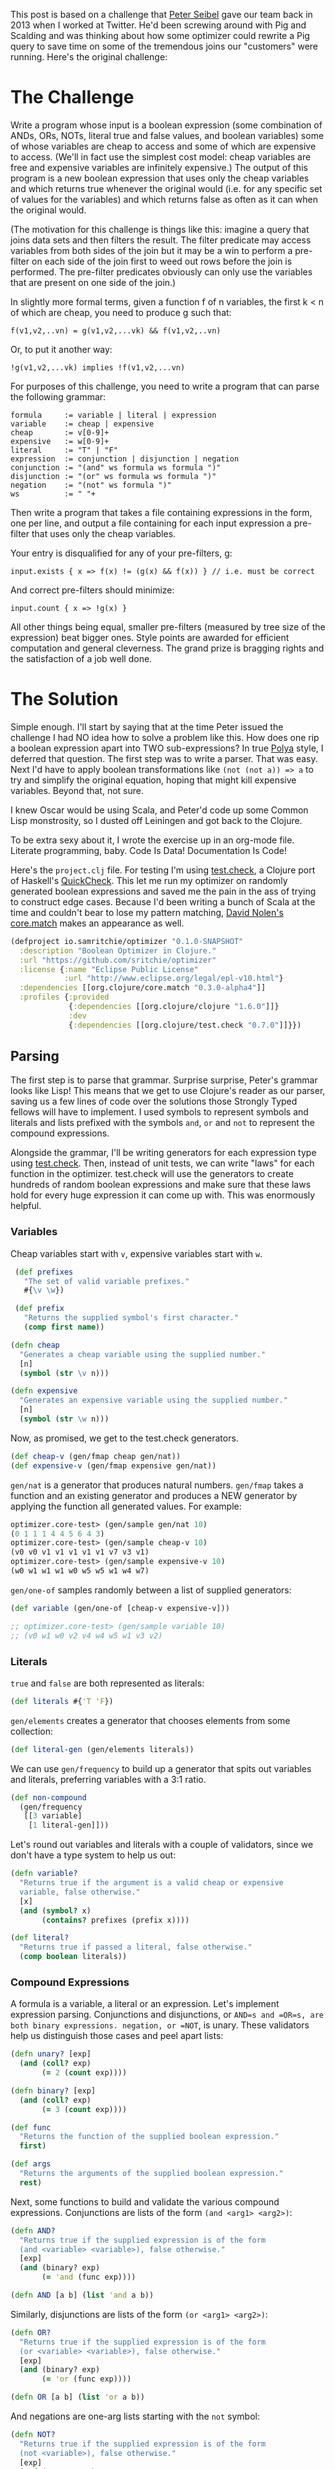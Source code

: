 #+STARTUP: showall indent
#+STARTUP: hidestars
#+PROPERTY: header-args :noweb yes :cache yes :padline yes :tangle no :mkdirp yes

This post is based on a challenge that [[https://twitter.com/peterseibel][Peter Seibel]] gave our team back in 2013 when I worked at Twitter. He'd been screwing around with Pig and Scalding and was thinking about how some optimizer could rewrite a Pig query to save time on some of the tremendous joins our "customers" were running. Here's the original challenge:

* The Challenge

Write a program whose input is a boolean expression (some combination of ANDs, ORs, NOTs, literal true and false values, and boolean variables) some of whose variables are cheap to access and some of which are expensive to access. (We'll in fact use the simplest cost model: cheap variables are free and expensive variables are infinitely expensive.) The output of this program is a new boolean expression that uses only the cheap variables and which returns true whenever the original would (i.e. for any specific set of values for the variables) and which returns false as often as it can when the original would.

(The motivation for this challenge is things like this: imagine a query that joins data sets and then filters the result. The filter predicate may access variables from both sides of the join but it may be a win to perform a pre-filter on each side of the join first to weed out rows before the join is performed. The pre-filter predicates obviously can only use the variables that are present on one side of the join.)

In slightly more formal terms, given a function f of n variables, the first k < n of which are cheap, you need to produce g such that:

#+BEGIN_EXAMPLE
  f(v1,v2,..vn) = g(v1,v2,...vk) && f(v1,v2,..vn)
#+END_EXAMPLE

Or, to put it another way:

#+BEGIN_EXAMPLE
  !g(v1,v2,...vk) implies !f(v1,v2,...vn)
#+END_EXAMPLE

For purposes of this challenge, you need to write a program that can parse the following grammar:

#+BEGIN_EXAMPLE
  formula     := variable | literal | expression
  variable    := cheap | expensive
  cheap       := v[0-9]+
  expensive   := w[0-9]+
  literal     := "T" | "F"
  expression  := conjunction | disjunction | negation
  conjunction := "(and" ws formula ws formula ")"
  disjunction := "(or" ws formula ws formula ")"
  negation    := "(not" ws formula ")"
  ws          := " "+
#+END_EXAMPLE

Then write a program that takes a file containing expressions in the form, one per line, and output a file containing for each input expression a pre-filter that uses only the cheap variables.

Your entry is disqualified for any of your pre-filters, g:

#+BEGIN_EXAMPLE
  input.exists { x => f(x) != (g(x) && f(x)) } // i.e. must be correct
#+END_EXAMPLE

And correct pre-filters should minimize:

#+BEGIN_EXAMPLE
  input.count { x => !g(x) }
#+END_EXAMPLE

All other things being equal, smaller pre-filters (measured by tree size of the expression) beat bigger ones. Style points are awarded for efficient computation and general cleverness. The grand prize is bragging rights and the satisfaction of a job well done.

* The Solution

Simple enough. I'll start by saying that at the time Peter issued the challenge I had NO idea how to solve a problem like this. How does one rip a boolean expression apart into TWO sub-expressions? In true [[http://www.amazon.com/gp/product/069111966X/ref%3Das_li_tl?ie%3DUTF8&camp%3D1789&creative%3D390957&creativeASIN%3D069111966X&linkCode%3Das2&tag%3Dtheroato201-20&linkId%3D4676I2A4I5RWW7U4][Polya]] style, I deferred that question. The first step was to write a parser. That was easy. Next I'd have to apply boolean transformations like ~(not (not a)) => a~ to try and simplify the original equation, hoping that might kill expensive variables. Beyond that, not sure.

I knew Oscar would be using Scala, and Peter'd code up some Common Lisp monstrosity, so I dusted off Leiningen and got back to the Clojure.

To be extra sexy about it, I wrote the exercise up in an org-mode file. Literate programming, baby. Code Is Data! Documentation Is Code!

Here's the =project.clj= file. For testing I'm using [[https://github.com/clojure/test.check][test.check]], a Clojure port of Haskell's [[https://hackage.haskell.org/package/QuickCheck][QuickCheck]]. This let me run my optimizer on randomly generated boolean expressions and saved me the pain in the ass of trying to construct edge cases. Because I'd been writing a bunch of Scala at the time and couldn't bear to lose my pattern matching, [[https://twitter.com/swannodette][David Nolen's]] [[https://github.com/clojure/core.match][core.match]] makes an appearance as well.

#+BEGIN_SRC clojure :tangle ./project.clj
  (defproject io.samritchie/optimizer "0.1.0-SNAPSHOT"
    :description "Boolean Optimizer in Clojure."
    :url "https://github.com/sritchie/optimizer"
    :license {:name "Eclipse Public License"
              :url "http://www.eclipse.org/legal/epl-v10.html"}
    :dependencies [[org.clojure/core.match "0.3.0-alpha4"]]
    :profiles {:provided
               {:dependencies [[org.clojure/clojure "1.6.0"]]}
               :dev
               {:dependencies [[org.clojure/test.check "0.7.0"]]}})
#+END_SRC

#+BEGIN_SRC clojure :tangle src/optimizer/core.clj :exports none
  (ns optimizer.core
    (:require [clojure.core.match :refer [match]]
              [clojure.set :refer [subset? difference]]))
#+END_SRC

#+BEGIN_SRC clojure :tangle test/optimizer/core_test.clj :exports none
(ns optimizer.core-test
  (:use optimizer.core)
  (:require [clojure.core.match :refer [match]]
            [clojure.test :refer [deftest is]]
            [clojure.test.check :as tc]
            [clojure.test.check.clojure-test :refer [defspec]]
            [clojure.test.check.generators :as gen]
            [clojure.test.check.properties :as prop]))
#+END_SRC

** Parsing

The first step is to parse that grammar. Surprise surprise, Peter's grammar looks like Lisp! This means that we get to use Clojure's reader as our parser, saving us a few lines of code over the solutions those Strongly Typed fellows will have to implement. I used symbols to represent symbols and literals and lists prefixed with the symbols =and=, =or= and =not= to represent the compound expressions.

Alongside the grammar, I'll be writing generators for each expression type using [[https://github.com/clojure/test.check][test.check]]. Then, instead of unit tests, we can write "laws" for each function in the optimizer. test.check will use the generators to create hundreds of random boolean expressions and make sure that these laws hold for every huge expression it can come up with. This was enormously helpful.

*** Variables

Cheap variables start with =v=, expensive variables start with =w=.

#+BEGIN_SRC clojure :tangle src/optimizer/core.clj
   (def prefixes
     "The set of valid variable prefixes."
     #{\v \w})

   (def prefix
     "Returns the supplied symbol's first character."
     (comp first name))

  (defn cheap
    "Generates a cheap variable using the supplied number."
    [n]
    (symbol (str \v n)))

  (defn expensive
    "Generates an expensive variable using the supplied number."
    [n]
    (symbol (str \w n)))
#+END_SRC

Now, as promised, we get to the test.check generators.

#+BEGIN_SRC clojure :tangle test/optimizer/core_test.clj
  (def cheap-v (gen/fmap cheap gen/nat))
  (def expensive-v (gen/fmap expensive gen/nat))
#+END_SRC

=gen/nat= is a generator that produces natural numbers. =gen/fmap= takes a function and an existing generator and produces a NEW generator by applying the function all generated values. For example:

#+BEGIN_SRC clojure
  optimizer.core-test> (gen/sample gen/nat 10)
  (0 1 1 1 4 4 5 6 4 3)
  optimizer.core-test> (gen/sample cheap-v 10)
  (v0 v0 v1 v1 v1 v1 v1 v7 v3 v1)
  optimizer.core-test> (gen/sample expensive-v 10)
  (w0 w1 w1 w1 w0 w5 w5 w1 w4 w7)
#+END_SRC

=gen/one-of= samples randomly between a list of supplied generators:

#+BEGIN_SRC clojure :tangle test/optimizer/core_test.clj
  (def variable (gen/one-of [cheap-v expensive-v]))

  ;; optimizer.core-test> (gen/sample variable 10)
  ;; (v0 w1 w0 v2 v4 w4 w5 w1 v3 v2)
#+END_SRC

*** Literals

=true= and =false= are both represented as literals:

#+BEGIN_SRC clojure :tangle src/optimizer/core.clj
  (def literals #{'T 'F})
#+END_SRC

=gen/elements= creates a generator that chooses elements from some collection:

#+BEGIN_SRC clojure :tangle test/optimizer/core_test.clj
(def literal-gen (gen/elements literals))
#+END_SRC

We can use =gen/frequency= to build up a generator that spits out variables and literals, preferring variables with a 3:1 ratio.

#+BEGIN_SRC clojure :tangle test/optimizer/core_test.clj
  (def non-compound
    (gen/frequency
     [[3 variable]
      [1 literal-gen]]))
#+END_SRC

Let's round out variables and literals with a couple of validators, since we don't have a type system to help us out:

#+BEGIN_SRC clojure :tangle src/optimizer/core.clj
  (defn variable?
    "Returns true if the argument is a valid cheap or expensive
    variable, false otherwise."
    [x]
    (and (symbol? x)
         (contains? prefixes (prefix x))))

  (def literal?
    "Returns true if passed a literal, false otherwise."
    (comp boolean literals))
#+END_SRC

*** Compound Expressions

A formula is a variable, a literal or an expression. Let's implement expression parsing. Conjunctions and disjunctions, or =AND=s and =OR=s, are both binary expressions. negation, or =NOT=, is unary. These validators help us distinguish those cases and peel apart lists:

#+BEGIN_SRC clojure :tangle src/optimizer/core.clj
  (defn unary? [exp]
    (and (coll? exp)
         (= 2 (count exp))))

  (defn binary? [exp]
    (and (coll? exp)
         (= 3 (count exp))))

  (def func
    "Returns the function of the supplied boolean expression."
    first)

  (def args
    "Returns the arguments of the supplied boolean expression."
    rest)
#+END_SRC

Next, some functions to build and validate the various compound expressions. Conjunctions are lists of the form ~(and <arg1> <arg2>)~:

#+BEGIN_SRC clojure :tangle src/optimizer/core.clj
  (defn AND?
    "Returns true if the supplied expression is of the form
    (and <variable> <variable>), false otherwise."
    [exp]
    (and (binary? exp)
         (= 'and (func exp))))

  (defn AND [a b] (list 'and a b))
#+END_SRC

Similarly, disjunctions are lists of the form ~(or <arg1> <arg2>)~:

#+BEGIN_SRC clojure :tangle src/optimizer/core.clj
  (defn OR?
    "Returns true if the supplied expression is of the form
    (or <variable> <variable>), false otherwise."
    [exp]
    (and (binary? exp)
         (= 'or (func exp))))

  (defn OR [a b] (list 'or a b))
#+END_SRC

And negations are one-arg lists starting with the ~not~ symbol:

#+BEGIN_SRC clojure :tangle src/optimizer/core.clj
  (defn NOT?
    "Returns true if the supplied expression is of the form
    (not <variable>), false otherwise."
    [exp]
    (and (unary? exp)
         (= 'not (func exp))))

  (defn NOT
    "If x is a negation, returns its argument, else returns the negation
    of x."
    [x]
    (if (NOT? x)
      (first (args x))
      (list 'not x)))
#+END_SRC

The =NOT= constructor gets ahead of the game a little by implementing a simplification using the involution law:

#+BEGIN_EXAMPLE
(NOT (NOT p)) => p
#+END_EXAMPLE

If =NOT= is passed a form that's already a negation, it plucks that argument out rather than wrapping it up in a further negation.

Finally, a compound validator for expressions:

#+BEGIN_SRC clojure :tangle src/optimizer/core.clj
  (def expr?
    "Returns true if the supplied expression is a valid boolean
    expression, false otherwise."
    (some-fn AND? OR? NOT?))
#+END_SRC

*** Compound Generators

The compound expression generator is tricky because to generate anything interesting, it has to use itself. Luckily test.check has great documentation on [[https://github.com/clojure/test.check/blob/master/doc/intro.md#recursive-generators][writing recursive generators]] using =gen/recursive-gen=.

We'll write two different compound generators. The first one, =nested-binary=, will take one of the binary expression constructors (either =AND= or =OR=) and returns a generator. This allows us to generate compound expressions of a single type.

The next, =expr=, will generate arbitrary expressions that conform to our grammar. We'll need both at various stages.

First, =nested-binary= and a helper function:

#+NAME: nested-binary
#+BEGIN_SRC clojure
  (defn tuplefn
      "Takes a generator that spits out lists where the first item is a
      function. Returns a new generator that applies that function to the
      other items in the coll."
      [g]
      (letfn [(apply-tuple [[op & xs]] (apply op xs))]
        (gen/fmap apply-tuple g)))

    (defn nested-binary
      "Takes a binary constructor (AND or OR) and returns a generator of
      those types of expressions."
      [f]
      (-> (fn [g]
            (tuplefn
             (gen/tuple (gen/return f) g g)))
          (gen/recursive-gen non-compound)))
#+END_SRC

=gen/recursive-gen= takes two arguments. The second argument is a seed function; every boolean expression has a literal or a variable at its leaves, so we use =non-compound=. The first argument is a function that takes an "inner generator" and returns a new overall generator. It's structured this way so that test.check can pass that generator into itself.

=gen/return= just spits the supplied argument back out, and =gen/tuple= takes n arguments and returns an n-tuple with an entry pulled from each generator. This in combination with =tuplefn= was the cleanest way I could find to build up a sort-of multi-argument =gen/fmap=.

Here's what =(nested-binary AND)= generates:

#+BEGIN_SRC clojure
  optimizer.core-test> (last (gen/sample (nested-binary AND) 10))
  (and (and (and v7 T) (and v6 F)) (and (and v3 w7) (and w5 w2)))
#+END_SRC

So much better than writing out examples by hand. I generated 10 samples and chose the last one because test.check generates bigger expressions as the sample size increases. This is so you don't get clobbered with huge examples if smaller ones will suffice to point out your error.

Writing a generator for any arbitrary expression is just as easy. The only difference is that instead of =(gen/return f)= we choose from =AND= and =OR= with =gen/elements=, and use =gen/one-of= to include negations of one argument in the mix as well.

#+NAME: compound-gen
#+BEGIN_SRC clojure
  (def compound
    (fn [g]
      (tuplefn
       (gen/one-of
        [(gen/tuple (gen/elements [AND OR]) g g)
         (gen/tuple (gen/return NOT) g)]))))

  (def expr
    "test.check generator for expressions."
    (gen/recursive-gen compound non-compound))
#+END_SRC

Sampling =expr= looks like this:

#+BEGIN_SRC clojure
optimizer.core-test> (last (gen/sample expr 100))
(or (and T v90) (not (or (or v90 v6) (not v98))))
#+END_SRC

** Solving

TODO: here's a solver.

#+NAME: solver
#+BEGIN_SRC clojure
  (defn solve
    "Takes an expression and a map of variables -> boolean value."
    [e m]
    (letfn [(solve* [e]
              (match (if (expr? e) (vec e) e)
                     'T true
                     'F false
                     ['and p q] (and (solve* p) (solve* q))
                     ['or p q] (or (solve* p) (solve* q))
                     ['not p] (not (solve* p))
                     :else (m e)))]
      (solve* e)))
#+END_SRC

TODO: Some tests. Here's a solution of the expression generated above. I solved it myself in steps. The test makes sure that I got it right at every step. As you can see, =solve= is a lot more useful for comparing two expressions.

#+NAME: solver-test
#+BEGIN_SRC clojure
  (deftest solve-test
    (let [solve* #(solve % {'v90 false 'v6 false 'v98 true})]
      (is (= true
             (solve* '(or (and T v90) (not (or (or v90 v6)
                                               (not v98)))))
             (solve* '(or (and T v90) (not (or F F))))
             (solve* '(or (and T v90) T))
             (solve* 'T)))))
#+END_SRC

** Splitting Expressions

The original challenge was to pull a boolean expression out into two expressions, such that

#+BEGIN_EXAMPLE
  f(v1,v2,..vn) = g(v1,v2,...vk) && f(v1,v2,..vn)
#+END_EXAMPLE

This restriction made a lot more sense here in 2015 now that I've heard of "[[http://en.wikipedia.org/wiki/Conjunctive_normal_form][Conjunctive Normal Form]]", or CNF.

*** Conjunctive Normal Form

A CNF expression =AND=s together a bunch of "clauses"; a clause can be a disjunction or a negation (an =OR= or a =NOT=), a literal or a variable. Clauses can nest inside each other, but =AND=s only exist at the top level. This makes it easy to tear apart a boolean expression into two! Just filter the list of top-level conjunctions and remove every conjunct that has expensive variables. The entire expression is =f= and this filtered list is =g=.

Here are some examples of CNF from the [[http://en.wikipedia.org/wiki/Conjunctive_normal_form][wiki page]]:

#+BEGIN_SRC clojure
  (and (not a) (or b c))
  (and (and (or a b)
            (or (or (not b) c)
                (not d)))
       (or d (not e)))
  (and a b)

  ;; Because there's only one clause, this is like (and T (or a b))
  (or a b)
#+END_SRC

These expressions break the CNF rules:

#+BEGIN_SRC clojure
  (not (and b c)) ;; top level negation
  (or c (and a b)) ;; and inside or
#+END_SRC

We can translate these requirements into code. A leaf in CNF is either a variable, a literal, or a negation of a literal:

#+NAME: is-cnf-literal
#+BEGIN_SRC clojure
(defn cnf-literal? [p]
    (boolean
     (or (variable? p)
         (literal? p)
         (if (NOT? p)
           (cnf-literal?
            (second p))))))
#+END_SRC

Nice. A clause in CNF is either a literal (since we might have an expression like =(and T ,,,)= or a disjunction of other clauses:

#+NAME: is-cnf-clause
#+BEGIN_SRC clojure
  (defn cnf-clause? [p]
    (or (cnf-literal? p)
        (and (OR? p) (every? cnf-clause? (args p)))))
#+END_SRC

This is going to let through anything but an =AND=, as expected. With these functions we can write a top-level =cnf?= checker. An expression is in CNF if it's either a literal, a clause, or a conjunction of clauses.

#+NAME: is-cnf
#+BEGIN_SRC clojure
  (defn cnf? [p]
    (or (cnf-literal? p)
        (cnf-clause? p)
        (and (AND? p) (every? cnf-clause? (flatten-and p)))))
#+END_SRC

These functions will come in handy for writing =test.check= laws for verifying that our boolean transformations actually pop out CNF forms.

#+NAME: cnf-statement
#+BEGIN_SRC clojure :exports none
<<is-cnf-literal>>
<<is-cnf-clause>>
<<is-cnf>>
#+END_SRC

Every boolean expression can be converted to CNF through the mechanical transformations we'll implement below. [[http://www.cs.jhu.edu/~jason/tutorials/convert-to-CNF.html][This page]] does a nice job of describing the algorithm.

*** Simplifying

Along the way to CNF the optimizer will also try to simplify the incoming boolean expressions. If some simplification kills an expensive variable, great.

There are a bunch of boolean simplification laws (see [[http://www.nayuki.io/page/boolean-algebra-laws][this page]] for a nice summary) that will lead toward CNF and potentially kill terms:

- Involution Law:  ~(not (not a)) == a~
- Identity Laws:   ~(and a T) == a~, ~(or a F) == a~
- Idempotent Laws: ~(or a a) == a~, ~(and a a) == a~
- Complement Laws: ~(and a (not a) == F~, ~(or a (not a)) == T~,
                   ~(not F) == T~, ~(not T) == F~
- Annihilation:    ~(or a T) == T~, ~(and a F) == F~
- Absorption Law:  ~(and p (or p q)) == p~, ~(or p (and p q) == p~

We'll also want to apply [[http://en.wikipedia.org/wiki/De_Morgan%2527s_laws][DeMorgan's Law]] in one direction to move negations deeper into the expression.

- ~(not (and p q)) == (or (not p) (not q))~
- ~(not (or p q))  == (and (not p) (not q))~

The =simplify= function we want will take a valid boolean expression and return a valid boolean expression. Here's a first try, using [[https://github.com/clojure/core.match][core.match]]'s pattern matching to destructure our boolean expressions. Take a look at the whole thing before we break it down.

#+NAME: simplify
#+BEGIN_SRC clojure
  (defn simplify
    "returns a simplified expression in Conjunctive Normal
    Form."
    [exp]
    (match (if (expr? exp) (vec exp) exp)
           ;; AND and OR simplification
           <<binary-simple>>

           ;; NOT complement laws:
           <<not-simple>>

           ;; (NOT (NOT p)) => p (involution law)
           <<involution>>

           ;; DeMorgan's Laws
           <<demorgan>>

           <<simplify-negation>>

           ;; Returns constants and literals.
           :else exp))
#+END_SRC

Make sense? If the argument's a valid expression via ~(expr? expr)~, turn it into a vector to make pattern matching look cleaner. Otherwise leave it alone.

If we have a conjunction or disjunction, we'll use the helper functions =simplify-and= and =simplify-or= to apply the simplification laws from above to the recursively-simplified expression arguments. (If you don't know how to code something, functional programming is brilliant at letting you kick the problem down the road into another function.)

#+NAME: binary-simple
#+BEGIN_SRC clojure
  ['and p q] (simplify-and (simplify p) (simplify q))
  ['or  p q] (simplify-or  (simplify p) (simplify q))
#+END_SRC

If the expression is a negation, we can apply a few laws directly inside the pattern match. Negating a literal gives back a literal:

#+NAME: not-simple
#+BEGIN_SRC clojure
    ['not 'T] 'F
    ['not 'F] 'T
#+END_SRC

If the negation has another negation inside of it, we can un-nest the =p= of =(not (not p))= and recursively simplify it. (Note that core.match needs that internal =(,,, :seq)= wrapper to match a list).

#+NAME: involution
#+BEGIN_SRC clojure
  ['not (['not p] :seq)] (simplify p)
#+END_SRC

Otherwise we just simplify the argument and return the negation of that:

#+NAME: simplify-negation
#+BEGIN_SRC clojure
  ['not x] (NOT (simplify x))
#+END_SRC

DeMorgan's laws are easy to match as well. If we see ~(not (and p q))~ or ~(not (or p q))~, we apply the law and simplify the resulting form.

#+NAME: demorgan
#+BEGIN_SRC clojure
  ['not (['and p q] :seq)] (simplify (OR (NOT p) (NOT q)))
  ['not (['or p q] :seq)] (simplify (AND (NOT p) (NOT q)))
#+END_SRC

The =:else= clause bounces literals and variables back out without any transformation.

We can use =test.check= write a law for this function right away:

#+NAME: cnf-law
#+BEGIN_SRC clojure
  (defspec cnf-law 100
    (prop/for-all [e expr] (cnf? (simplify e))))
#+END_SRC

This law states that for every =e= generated by the =expr= generator, the result of =(simplify e)= is in Conjunctive Normal Form. Every time the test suite runs, this law will generate 100 random expressions and throw them at our function. Every time we run the test suit we can feel more secure that the implementation is correct. How amazing is that?


To get =simplify= working and passing this law we have to write =simplify-and= and =simplify-or=.

*** Flattening

After thinking about this for a while, it became clear that simplifying binary expressions was a major pain in the ass. Take annihilation:

#+BEGIN_EXAMPLE
(and a (not a)) => F
#+END_EXAMPLE

It's really hard to find this pattern with deep nesting of =AND= expressions:

#+BEGIN_SRC clojure
(and (and a b) (and c (not a)))
#+END_SRC

It's much easier to deal with the simplification laws with some way of flattening out those binary expressions. We need a way of transforming the above expression into

#+BEGIN_SRC clojure
(and a b c (not a))
#+END_SRC

Then it becomes easy to perform operations on the set of all conjunctions. Because we'll need to flatten =AND= and =OR= trees, I wrote a =flatten-binary= function that takes a predicate to see if some expression can be flattened. I can't express it without a type system, but pred has to be =AND?= or =OR?= from above.

#+BEGIN_SRC clojure :tangle src/optimizer/core.clj
  (defn flatten-binary
    "Returns a function that takes a binary expression and flattens it
    down into a variadic version. Returns the arguments to the variadic
    version.

    If the initial expression doesn't pass the checker, returns a
    singleton list with only that element."
    [pred]
    (fn flatten* [e]
      (if-not (pred e)
        [e]
        (mapcat (fn [x]
                  (if (pred x)
                    (flatten* x)
                    [x]))
                (rest e)))))
#+END_SRC

The returned function takes an expression. If that expression does NOT pass the predicate - say the predicate is =AND?= and you pass in =(or a b)= - it returns a singleton list with that argument.

If it does pass the predicate, every argument to the expression gets flattened recursively using that same predicate and concatenated together. Now we can make specific versions for =AND?= and =OR?=:

#+BEGIN_SRC clojure :tangle src/optimizer/core.clj
  (def flatten-and (flatten-binary AND?))
  (def flatten-or (flatten-binary OR?))
#+END_SRC

TODO describe these damned laws.

#+NAME: flatten-laws
#+BEGIN_SRC clojure
  ;; Make sure that flatten-and kills all the nested ands.
  (defspec flatten-and-laws 100
    (prop/for-all
     [e (nested-binary AND)]
     (let [flattened (flatten-and e)]
       (and (AND? e)
            (every? variable? flattened)))))

  ;; Same thing for or:
  (defspec flatten-or-laws 100
    (prop/for-all
     [e (nested-binary OR)]
     (let [flattened (flatten-or e)]
       (and (OR? e) (every? variable? flattened)))))
#+END_SRC

*** Expansion

Flattening is great for simplification, but to stick to the grammar we'll need to convert a flattened expression back into a nested form. The beatifully-named =op->binary= does this by folding all the expression arguments together using =AND= or =OR=. If the argument list is empty, you get the literal ='T= back out.

#+BEGIN_SRC clojure :tangle src/optimizer/core.clj
  (defn op->binary
    "Moves the `op` instances back into binary form. If no ops are
    provided, returns 'T."
    [op]
    (fn [[x & xs]]
      (reduce op (or x 'T) xs)))
#+END_SRC

Specialized versions, like before:

#+BEGIN_SRC clojure :tangle src/optimizer/core.clj
  (def and->binary (op->binary AND))
  (def or->binary (op->binary OR))
#+END_SRC

TODO: that and->binary reverses flatten-and.

#+NAME: expansion-laws
#+BEGIN_SRC clojure
  (defspec and->binary-laws 100
    (prop/for-all
     [e (nested-binary AND)]
     (let [flattened (flatten-and e)]
       (= flattened (flatten-and (and->binary flattened))))))

  (defspec or->binary-laws 100
    (prop/for-all
     [e (nested-binary OR)]
     (let [flattened (flatten-or e)]
       (= flattened (flatten-or (or->binary flattened))))))
#+END_SRC

*** Absorption Law

Flattening binary expressions makes it MUCH easier to handle the remaining simplification laws:

#+BEGIN_EXAMPLE
- Identity Laws:   ~(and a T) == a~, ~(or a F) == a~
- Idempotent Laws: ~(or a a) == a~, ~(and a a) == a~
- Complement Laws: ~(and a (not a) == F~, ~(or a (not a)) == T~
- Annihilation:    ~(or a T) == T~, ~(and a F) == F~
- Absorption Law:  ~(and p (or p q)) == p~, ~(or p (and p q) == p~
#+END_EXAMPLE

We can handle all of these except the absorption law by scanning across the flattened expression arguments. The absorption law is trickier. To collapse conjunctions, for example, we need to

- compare every =AND= argument against every other argument.
- flatten those args into disjuncts using =flatten-or=, and
- check if either flattened set of disjuncts is a subset of the other.

If it is, that means we have a situation like =(and p (or p q))=. Whenever we find a clash like that, we need to remove the clause that contained the clash (=(or p q)= in this example). If not, we move on.

Here's the implementation:

#+NAME: absorption
#+BEGIN_SRC clojure
  (defn absorption-law
    "let lawHandled = case `flatten-fn` of
     `flatten-or`  -> p AND (p OR q) == p
     `flatten-and` -> p OR (p AND q) == p

    Absorption law, from: http://www.nayuki.io/page/boolean-algebra-laws

    The input exprs must all be conjunctions if you pass `flatten-or`
    and all disjunctions if you pass `flatten-and`.

    Returns a sequence of simplified conjunctions (or disjunctions)."
    [flatten-fn exprs]
    (let [exprs (set exprs)
          args* (comp set flatten-fn)]
      (->> (for [[l r] (combinations 2 exprs)
                 :let [ls (args* l)
                       rs (args* r)]]
             (cond (subset? ls rs) #{r}
                   (subset? rs ls) #{l}
                   :else #{}))
           (reduce into #{})
           (difference exprs)
           (seq))))
#+END_SRC

The implementation uses [[https://github.com/amalloy][amalloy's]] combinations function to generate every pair of arguments from the input set. Here's that code:

#+NAME: combinations
#+BEGIN_SRC clojure
(defn combinations
    "Thanks to amalloy: https://gist.github.com/amalloy/1042047"
    [n coll]
    (if (= 1 n)
      (map list coll)
      (lazy-seq
       (when-let [[head & tail] (seq coll)]
         (concat (for [x (combinations (dec n) tail)]
                   (cons head x))
                 (combinations n tail))))))
#+END_SRC

(=lazy-seq= can be confusing, so I'd recommend skipping right on over that unless you're in the mood for puzzle code.)

The =absorption-law= function implements the algorithm we discussed above. For every combination, we generate a set of clauses to remove from the supplied expression arguments. If the function sees some =p= and some =(or p q)=, that'll generate =#{'(or p q)}=. If not, it returns an empty set.

After generating all of these exclusions, =(reduce into #{})= merges all the sets into one big exclusion set. =(difference exprs <that-set>)= removes all exclusions from the original expression list.

That's it! Bouncing the arguments in and out of set form takes care of the idempotent laws too, since ~(set '(p p)) => #{'p}~.

#+NAME: absorption-law
#+BEGIN_SRC clojure :exports none
<<combinations>>

<<absorption>>
#+END_SRC

*** Final Simplifications

The remaining simplification laws don't need that pairwise comparison craziness required by the absorption law. Here's what's left:

#+BEGIN_SRC example
- Identity Laws:   ~(and a T) == a~, ~(or a F) == a~
- Complement Laws: ~(and a (not a) == F~, ~(or a (not a)) == T~
- Annihilation:    ~(or a T) == T~, ~(and a F) == F~
#+END_SRC

We can deal with each of these rules by scanning across a list of flattened arguments, building up a set of all arguments we've seen and comparing each new argument to that set. If we see

- an identity (=F= for =OR=, =T= for =AND=), ignore it
- an annihilator (=T= for =OR=, =F= for =AND=), short circuit and return the annihilator.
- =p= and the set contains =(not p)=, short circuit and return the annihilator

Otherwise just keep scanning. At the end, pass the arguments into =absorption-law= for a final simplification.

Here's the implementation:

#+NAME: simplify-binary
#+BEGIN_SRC clojure
  (defn simplify-binary
    "Returns a function that simplifies binary expressions.

    Rules handled:

    Annihilator: (p OR T) = T, (p AND F) = F
    Identity:    (p AND T) = p, (p OR F) = p
    Idempotence: (p AND p) = (p OR p) = p (accumulating into a set)
    Complement:  (p AND (NOT p)) = F, (p OR (NOT p)) = T

    The flattening implementation depends on associativity and
    commutativity."
    [{:keys [ctor annihilator id flatten-fn tear-fn]}]
    (let [zip-fn (op->binary ctor)]
      (fn attack
        ([l r] (attack (flatten-fn (ctor l r))))
        ([xs]
         (letfn [(absorb [acc p]
                   (cond (= p id) acc
                         (or (= p annihilator)
                             (acc (NOT p)))
                         (reduced [annihilator])
                         :else (conj acc p)))]
           (->> (reduce absorb #{} xs)
                (absorption-law tear-fn)
                (zip-fn)))))))
#+END_SRC

Boom! Like most of our functions so far, we'll have to customize =simplify-binary= to use it for =AND= and =OR= simplification.

The function returned by =simplify-binary= can take a flattened list of expressions or a binary expression, to stick to our grammar. If passed two arguments, it sews them into a binary expression, flattens that and calls itself recursively.

The inner =absorb= function takes a set that accumulates previous expressions and a new expression and performs the comparisons we decided on above.

To make an =AND= simplifier we configure =simplify-binary= with the proper annihilator, ID expression constructor and flattening functions. You can tell that I got a little lazy with naming here. =flatten-fn= flattens =AND= expressions, of course, and =tear-fn= is for "tearing" subexpressions apart inside of =absorption-law=. All these nested functions get confusing.

#+NAME: simplify-and
#+BEGIN_SRC clojure
  (def simplify-and
    "Returns a function that simplifies an AND expression. Returns an
    expression in conjunctive normal form."
    (simplify-binary
     {:ctor AND
      :annihilator 'F
      :id 'T
      :flatten-fn flatten-and
      :tear-fn flatten-or}))
#+END_SRC

Here's =simplify-binary= configured for =OR= statements:

#+NAME: simplify-or-star
#+BEGIN_SRC clojure
  (def simplify-or*
    "Returns a function that simplifies an OR expression."
    (simplify-binary
     {:ctor OR
      :id 'F
      :annihilator 'T
      :flatten-fn flatten-or
      :tear-fn flatten-and}))
#+END_SRC

I stuck a star on the end of this binding because the =OR= case is actually a little more complicated. Remember, =simplify= has to return functions in conjunctive normal form. As written, =simplify-or*= would bounce disjunctions back out, leaving an =OR= at the top level.

The solution is to turn the =OR= into CNF by applying the Distributive Law:

- ~(or (and a b) (and c d)) == (and (or a c) (or a d) (or b c) (or b d))~

passing each new sub =OR= expression into =simplify-or*=, and then passing the whole returned monster back into =simplify-and=. (I allowed the =simplify-binary= return function to take a set of arguments directly so we could do this instead of sewing the new =OR= statements back up into a big binary =AND=.)

Clojure's =for= comprehension makes this easy to express:

#+NAME: simplify-or
#+BEGIN_SRC clojure
  (defn simplify-or
    "Applies the distributive law to convert the OR into CNF, then
    applies the AND simplifications."
    [l r]
    (simplify-and
     (for [l (flatten-and l)
           r (flatten-and r)]
       (simplify-or* l r))))
#+END_SRC

Flatten the left and right expressions into a list of conjuncts, combine each pairwise, simplify the new =OR=s then simplify the whole thing again. Distributing like this is going to blow up the size of the expression, but that's okay for now. Once we strip out expensive variables we can reverse the distributive law and shrink our expression down again.

#+BEGIN_SRC clojure :tangle src/optimizer/core.clj :exports none
<<absorption-law>>
<<simplify-binary>>
<<simplify-and>>
<<simplify-or-star>>
<<simplify-or>>
<<simplify>>
<<pushdown>>
#+END_SRC

That completes the implementation of the original =simplify= function:

#+BEGIN_SRC clojure
<<simplify>>
#+END_SRC

Now we have a way of transforming every expression into a simplified expression in Conjunctive Normal Form. Winning so hard.

*** Killing expensive variables

The final step of the puzzle is to filter our initial expression =f= down to the subexpression =g= such that:

#+BEGIN_EXAMPLE
  f(v1,v2,..vn) = g(v1,v2,...vk) && f(v1,v2,..vn)
#+END_EXAMPLE

Now that we can wrangle =f= into conjunctive normal form, all we need is a way to check if a conjunct has only cheap variables. Then we can flatten our simplified expression, filter using this proposed =cheap?= function and sew the conjuncts back up into a binary expression. The resulting pre-filter =g= can be pushed down onto one side of a database query. Here's our template:

#+NAME: pushdown
#+BEGIN_SRC clojure
  (defn pushdown-only [exp]
    (and->binary
     (filter cheap? (flatten-and (simplify exp)))))
#+END_SRC

Let's implement =cheap?=. To do this, we need to check if all of the leaves of the expression are either literals or cheap variables. The following function takes a predicate and returns a "checker" function that can be applied to a boolean expression. The checker does a depth-first walk on the nodes of the tree, called =pred= at every step. If =pred= returns true, that branch short circuits; else, =pred= has to return true for all branches for the node to return true.

#+BEGIN_SRC clojure :tangle src/optimizer/core.clj
  (defn make-checker
    "Takes a predicate that checks the leaves. Optionally takes an
    `else` function called if an invalid expression is passed in."
    ([pred] (make-checker pred (fn [_] false)))
    ([pred else]
     (fn recurse [exp]
       (boolean
        (cond (or (pred exp) (literal? exp)) true
              (expr? exp) (every? recurse (args exp))
              :else (else exp))))))
#+END_SRC

Now =cheap?= is easy. If the node is a variable, check that it starts with the cheap prefix. (An =expensive?= expression is any expression that's not cheap, such as a fully-expensive expr or an expr with mixed variables.)

#+BEGIN_SRC clojure :tangle src/optimizer/core.clj
  (def cheap?
    "Returns true if the supplied expression contains only cheap
    variables, false otherwise."
    (make-checker
     (fn [x]
       (if (variable? x)
         (= \v (prefix x))))))

  (def expensive?
    "Returns true if the supplied expression is fully expensive, false
    otherwise."
    (complement cheap?))
#+END_SRC

TODO: And that's it! Here are some examples:

#+NAME: cheap-expression-test
#+BEGIN_SRC clojure
  (def valid?
    "Returns true if the supplied expression is a valid boolean
    expression, false otherwise. The test is applied recursively down to
    all subforms."
    (make-checker
     variable?
     #(println "Subexpression is invalid: " %)))

  (deftest cheap-expression-test
    (let [mixed-exp '(and (or w1 v1) v2)
          cheap-exp '(and (or v1 v2) v3)]
      (is (= mixed-exp
             (AND (OR (expensive 1)
                      (cheap 1))
                  (cheap 2))))
      (is (cheap? mixed-exp))
      (is (expensive? mixed-exp))
      (is (and (valid? cheap-exp)
               (valid? mixed-exp)))))
#+END_SRC

** Factoring

TODO Factoring reverses out that explosion we got, tearing the ORs out to get into CNF.

#+BEGIN_SRC clojure :tangle src/optimizer/core.clj
  (def separate (juxt filter remove))

  (defn factor
    "Reverse of the distributive property:

    (and (p or q) (p or z)) = (p or (and q z))"
    [cnf-exp]
    (letfn [(max-factor [ors]
              (->> (apply concat ors)
                   (frequencies)
                   (sort-by (comp - val))
                   (first)))
            (factor* [clauses]
              (let [flat-clauses (map flatten-or clauses)
                    [shared-exp n] (max-factor flat-clauses)]
                (and->binary
                 (if (= n 1)
                   clauses
                   (let [factorable? (partial some #{shared-exp})
                         [haves have-nots] (separate factorable? flat-clauses)
                         conjuncts (for [clause haves :when (not= clause [shared-exp])]
                                     (or->binary (remove #{shared-exp} clause)))]
                     ;; If you can't pull the shared expression out of 2
                     ;; or more subexpressions, abort.
                     (if (< (count conjuncts) 2)
                       clauses
                       (let [factored (OR shared-exp (factor* conjuncts))]
                         (if-let [remaining (not-empty (map or->binary have-nots))]
                           [(factor* remaining) factored]
                           [factored]))))))))]
      (factor*
       (flatten-and cnf-exp))))

  (def pushdown
    (comp factor pushdown-only))
#+END_SRC

** Tests

To meaningfully compare this stuff we need a way of checking if two expressions are equal.

TODO: Talk about brute force, how we get an explosion, why we need =sized-expr=.

#+NAME: expr-equal
#+BEGIN_SRC clojure
  (defn variables
    "Returns a set of all unique variables in the supplied expression."
    [e]
    (let [e (if (expr? e) (flatten e) [e])]
      (set (filter variable? e))))

  (defn sized-expr
    "Takes some limit on the size of the number of variables in the
    generated expression and returns a generator that won't break that
    number."
    [variable-limit]
    (gen/such-that #(< (count (variables %))
                       variable-limit)
                   expr))

  (defn cartesian-prod
    "Generates the cartesian product of all the input sequences."
    [colls]
    (if (empty? colls)
      '(())
      (for [x (first colls)
            more (cartesian-prod (rest colls))]
        (cons x more))))

  (defn variable-map
    "Returns a sequence of maps of variable -> Boolean assignment. The
    returned number of maps is equal to 2^n, where n is the number of
    variables."
    [vs]
    (let [vs (vec vs)
          c  (count vs)]
      (map (partial zipmap vs)
           (cartesian-prod
            (repeat c [true false])))))

  (defn expr-variables
    "Returns a sequence of maps of the variables that appear in any of
    the exprs -> boolean combinations."
    [& exprs]
    (variable-map (mapcat variables exprs)))

  (defn equal?
    "Are the two expressions equal for every possible input?"
    [e1 e2]
    (every? (fn [m]
              (= (solve e1 m)
                 (solve e2 m)))
            (expr-variables e1 e2)))
#+END_SRC

Finally we can write some law for =simplify=. Simplifying an expression yields an expression equal to the original expression:

#+NAME: simplify-laws
#+BEGIN_SRC clojure
  (defspec simplify-laws 100
    (prop/for-all
     [e (sized-expr 7)]
     (let [s (simplify e)]
       (equal? e s))))
#+END_SRC

Here are some more basic tests

#+NAME: simplify-tests
#+BEGIN_SRC clojure
  (deftest simplify-tests
    (let [example-expression '(or (and (and v1 (or v2 v3)) (not w1)) F)]
      "Reduce away the or F:"
      (is (equal? example-expression (simplify example-expression)))

      "and F == F"
      (is (equal? 'F '(and (and (and v1 (or v2 v3)) (not w1)) F)))

      "No reduction..."
      (is (equal? '(and (or w1 v1) v2)
                  (simplify '(and (or w1 v1) v2))))

      "(or a a) => a"
      (is (equal? '(and w1 v2)
                  (simplify '(and (or w1 w1) v2))))))
#+END_SRC

#+BEGIN_SRC clojure :tangle test/optimizer/core_test.clj
  <<nested-binary>>
  <<compound-gen>>
  <<flatten-laws>>
  <<expansion-laws>>
  <<solver>>
  <<solver-test>>
  <<expr-equal>>
  <<simplify-laws>>
  <<simplify-tests>>
#+END_SRC

Factoring tests. Simplifying then factoring shouldn't mess with the equality of the boolean expressions.

#+BEGIN_SRC clojure :tangle test/optimizer/core_test.clj
  (defspec factor-laws 100
    (prop/for-all
     [e (sized-expr 7)]
     (let [s (simplify e)
           f (factor s)]
       (equal? s f))))

  ;; pushing
  (defspec cheap-laws 100
    (prop/for-all
     [e (gen/such-that expensive? expr)]
     (let [p (pushdown-only e)
           f (factor p)]
       (and (cheap? p)
            (cheap? f)))))
#+END_SRC

And the final law! The simplified function returns true whenever the original would, and false as often as it can.

#+BEGIN_SRC clojure :tangle test/optimizer/core_test.clj
  (defspec prefilter-correctness-law 100
    (prop/for-all
     [e (sized-expr 8)]
     (let [simplified (pushdown e)]
       (every? (fn [m]
                 ;; !simplified => !e
                 ;; !(!simplified) OR !e
                 ;; simplified OR !e
                 (or (solve simplified m)
                     (not (solve e m))))
               (expr-variables e simplified)))))
#+END_SRC

#+BEGIN_SRC clojure :tangle test/optimizer/core_test.clj
  <<cnf-statement>>
  <<cnf-law>
  <<cheap-expression-test>>
#+END_SRC
